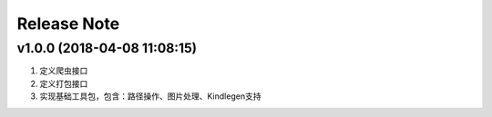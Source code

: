 .. _development-release:

============
Release Note
============

v1.0.0 (2018-04-08 11:08:15)
----------------------------

#. 定义爬虫接口
#. 定义打包接口
#. 实现基础工具包，包含：路径操作、图片处理、Kindlegen支持

